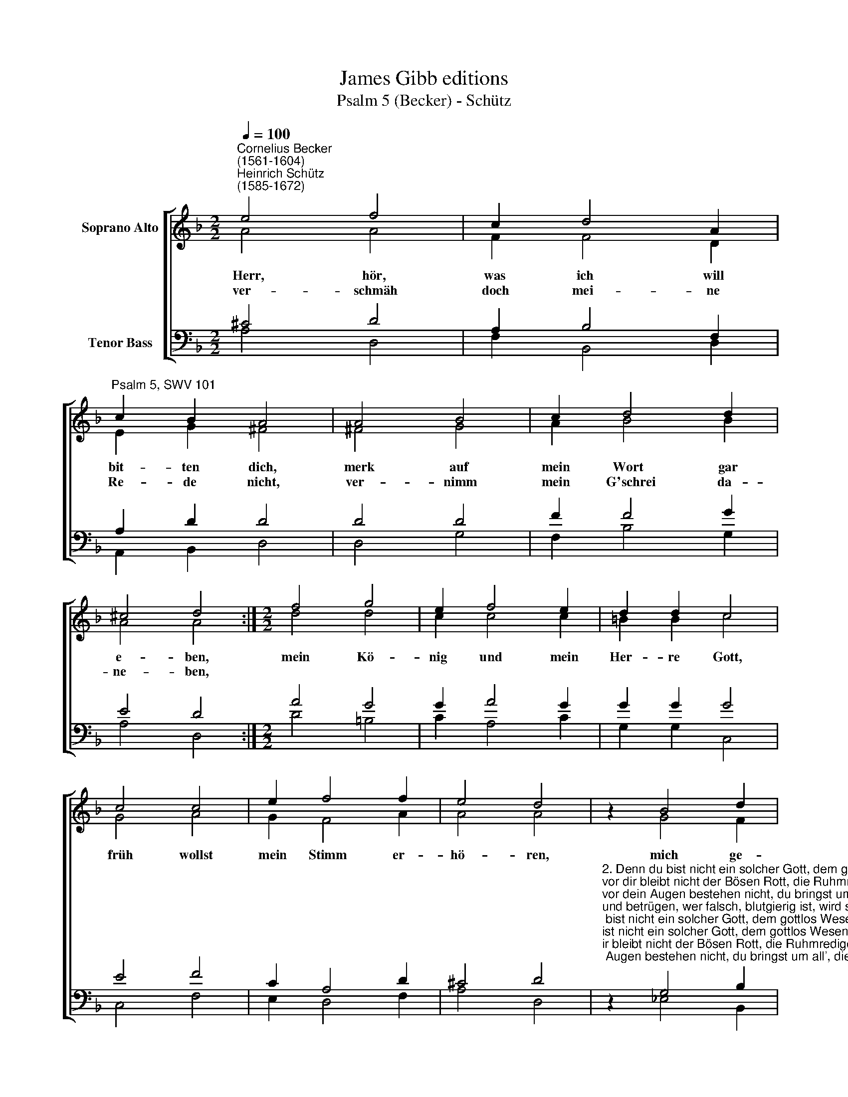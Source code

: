X:1
T:James Gibb editions
T:Psalm 5 (Becker) - Schütz
%%score [ ( 1 2 ) ( 3 4 ) ]
L:1/8
Q:1/4=100
M:2/2
K:F
V:1 treble nm="Soprano Alto"
V:2 treble 
V:3 bass nm="Tenor Bass"
V:4 bass 
V:1
"^Cornelius Becker\n(1561-1604)""^Heinrich Schütz\n(1585-1672)" e4 f4 | c2 d4 A2 | %2
w: ~Herr, hör,|was ich will|
w: ver- schmäh|doch mei- ne|
"^Psalm 5, SWV 101" c2 B2 A4 | A4 B4 | c2 d4 d2 | ^c4 d4 :|[M:2/2] f4 g4 | e2 f4 e2 | d2 d2 c4 | %9
w: bit- ten dich,|merk auf|mein Wort gar|e- ben,|mein Kö-|nig und mein|Her- re Gott,|
w: Re- de nicht,|ver- nimm|mein G'schrei da-|ne- ben,||||
 c4 c4 | e2 f4 f2 | e4 d4 | z2 B4 d2 | c4 B4 | z2 d2 d2 f2 | f2 e2 f4 | e4 g4 | f2 e4 d2 | e8 | %19
w: früh wollst|mein Stimm er-|hö- ren,|mich ge-|wäh- ren,|früh ruf ich|in der Not,|merk auf,|mein lie- ber|Her-|
w: ||||||||||
 d8 |] %20
w: re.|
w: |
V:2
 A4 A4 | F2 F4 D2 | E2 G2 ^F4 | ^F4 G4 | A2 B4 B2 | A4 A4 :|[M:2/2] d4 d4 | c2 c4 c2 | =B2 B2 c4 | %9
 G4 A4 | G2 F4 A2 | A4 A4 | z2 G4 F2 | F4 F4 | z2 B2 B2 A2 | c2 G2 A4 | G4 B4 | A2 A4 F2 | A8 | %19
 A8 |] %20
V:3
 ^C4 D4 | A,2 B,4 F,2 | A,2 D2 D4 | D4 D4 | F2 F4 G2 | E4 D4 :|[M:2/2] A4 G4 | G2 A4 G2 | %8
 G2 G2 G4 | E4 F4 | C2 A,4 D2 | ^C4 D4 | %12
"^2. Denn du bist nicht ein solcher Gott, dem gottlos Wesen g'falle,\nvor dir bleibt nicht der Bösen Rott, die Ruhmredigen alle\nvor dein Augen bestehen nicht, du bringst um all', die lügen\nund betrügen, wer falsch, blutgierig ist, wird seinen Lohn wohl kriegen.\n\n3. Ich aber will in's heilig Haus durch deine Gnade treten,\ndein Dienst im Glauben richten aus, in deiner Furcht anbeten,\nleit mich in deiner G'rechtigkeit um meiner Feinde willen,\nsie zu stillen, dein Weg vor mir bereit, mit Gnaden mich erfülle.\n\n5. Die Gläubigen lass freuen sich, die Hoffnung zu dir haben,\nlaß sie dich rühmen ewiglich, die du beschirmst mit Gnaden,\nsei du selbst derer Freud und Wonn', die deinen Namen lieben,\ndein Lob üben, dein Gnad sei Schild und Krön', dass sie kein Lein betrübe." z2 G,4 B,2 | %13
 A,4 B,4 | z2 F2 F2 D2 | G2 C2 C4 | C4 D4 | D2 ^C4 D2 | (D4 ^C4) | D8 |] %20
V:4
 A,4 D,4 | F,2 B,,4 D,2 | A,,2 B,,2 D,4 | D,4 G,4 | F,2 B,4 G,2 | A,4 D,4 :|[M:2/2] D4 =B,4 | %7
 C2 A,4 C2 | G,2 G,2 C,4 | C,4 F,4 | E,2 D,4 F,2 | A,4 D,4 | z2 _E,4 B,,2 | F,4 B,,4 | %14
 z2 B,2 B,2 D2 | C2 C2 F,4 | C4 G,4 | D,2 A,4 B,2 | A,8 | D,8 |] %20

